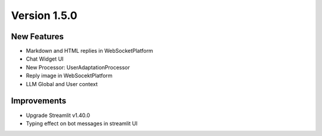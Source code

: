 Version 1.5.0
=============

New Features
-------------

- Markdown and HTML replies in WebSocketPlatform
- Chat Widget UI
- New Processor: UserAdaptationProcessor
- Reply image in WebSocektPlatform
- LLM Global and User context

Improvements
-------------

- Upgrade Streamlit v1.40.0
- Typing effect on bot messages in streamlit UI
